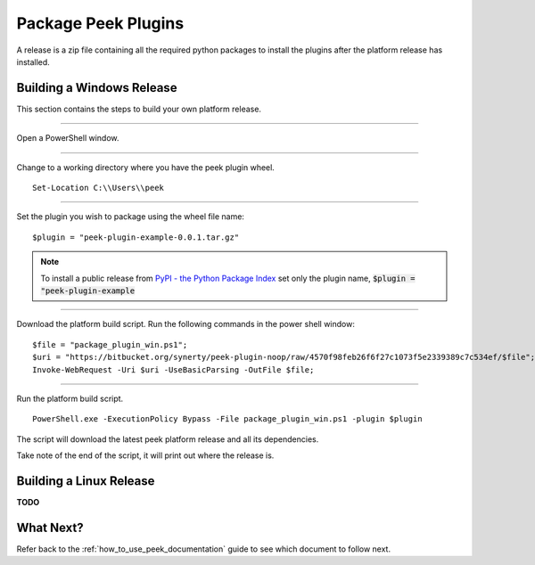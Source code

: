 ====================
Package Peek Plugins
====================

A release is a zip file containing all the required python packages to install
the plugins after the platform release has installed.

Building a Windows Release
--------------------------

This section contains the steps to build your own platform release.

----

Open a PowerShell window.

----

Change to a working directory where you have the peek plugin wheel.

::

        Set-Location C:\\Users\\peek


----

Set the plugin you wish to package using the wheel file name:

::

        $plugin = "peek-plugin-example-0.0.1.tar.gz"


.. note:: To install a public release from
    `PyPI - the Python Package Index <https://pypi.python.org/pypi>`_
    set only the plugin name, :code:`$plugin = "peek-plugin-example`

----

Download the platform build script. Run the following commands in the power shell window:

::

        $file = "package_plugin_win.ps1";
        $uri = "https://bitbucket.org/synerty/peek-plugin-noop/raw/4570f98feb26f6f27c1073f5e2339389c7c534ef/$file";
        Invoke-WebRequest -Uri $uri -UseBasicParsing -OutFile $file;


----

Run the platform build script.

::

        PowerShell.exe -ExecutionPolicy Bypass -File package_plugin_win.ps1 -plugin $plugin


The script will download the latest peek platform release and all its dependencies.

Take note of the end of the script, it will print out where the release is.

Building a Linux Release
------------------------

**TODO**

What Next?
----------

Refer back to the :ref:`how_to_use_peek_documentation` guide to see which document to
follow next.
